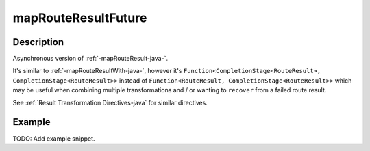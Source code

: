.. _-mapRouteResultFuture-java-:

mapRouteResultFuture
====================

Description
-----------

Asynchronous version of :ref:`-mapRouteResult-java-`.

It's similar to :ref:`-mapRouteResultWith-java-`, however it's
``Function<CompletionStage<RouteResult>, CompletionStage<RouteResult>>``
instead of ``Function<RouteResult, CompletionStage<RouteResult>>`` which may be useful when
combining multiple transformations and / or wanting to ``recover`` from a failed route result.

See :ref:`Result Transformation Directives-java` for similar directives.

Example
-------
TODO: Add example snippet.
